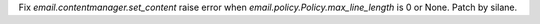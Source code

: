 Fix `email.contentmanager.set_content` raise error when
`email.policy.Policy.max_line_length` is 0 or None. Patch by silane.
